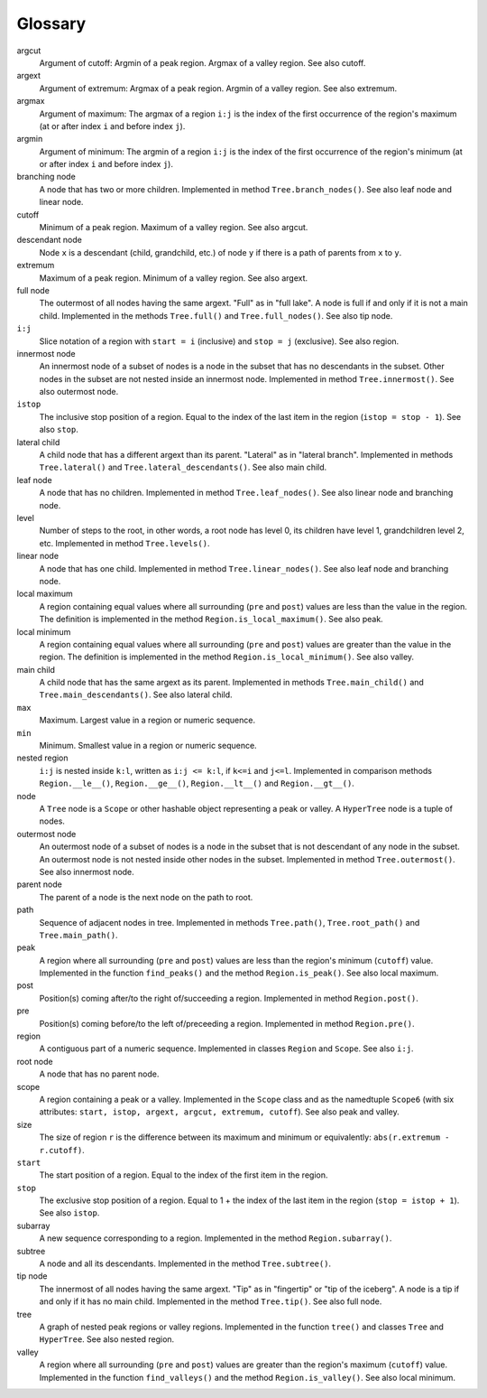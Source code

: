 Glossary
--------

argcut
  Argument of cutoff:
  Argmin of a peak region. Argmax of a valley region.
  See also cutoff.

argext
  Argument of extremum:
  Argmax of a peak region. Argmin of a valley region.
  See also extremum.

argmax
  Argument of maximum: The argmax of a region ``i:j``
  is the index of the first occurrence of the region's maximum
  (at or after index ``i`` and before index ``j``).

argmin
  Argument of minimum: The argmin of a region ``i:j``
  is the index of the first occurrence of the region's minimum
  (at or after index ``i`` and before index ``j``).

branching node
  A node that has two or more children.
  Implemented in method ``Tree.branch_nodes()``.
  See also leaf node and linear node.

cutoff
  Minimum of a peak region. Maximum of a valley region.
  See also argcut.

descendant node
  Node ``x`` is a descendant (child, grandchild, etc.)
  of node ``y`` if there is a path of parents from ``x`` to ``y``.

extremum
  Maximum of a peak region. Minimum of a valley region.
  See also argext.

full node
  The outermost of all nodes having the same argext.
  "Full" as in "full lake".
  A node is full if and only if it is not a main child.
  Implemented in the methods ``Tree.full()`` and ``Tree.full_nodes()``.
  See also tip node.

``i:j``
  Slice notation of a region with ``start = i`` (inclusive) and ``stop = j`` (exclusive).
  See also region.

innermost node
  An innermost node of a subset of nodes is a
  node in the subset that has no descendants in the subset.
  Other nodes in the subset are not nested inside an innermost node.
  Implemented in method ``Tree.innermost()``.
  See also outermost node.

``istop``
  The inclusive stop position of a region.
  Equal to the index of the last item in the region (``istop = stop - 1``).
  See also ``stop``.

lateral child
  A child node that has a different argext than its parent.
  "Lateral" as in "lateral branch".
  Implemented in methods ``Tree.lateral()`` and ``Tree.lateral_descendants()``.
  See also main child.

leaf node
  A node that has no children.
  Implemented in method ``Tree.leaf_nodes()``.
  See also linear node and branching node.

level
  Number of steps to the root, in other words, a root node has level 0,
  its children have level 1, grandchildren level 2, etc.
  Implemented in method ``Tree.levels()``.

linear node
  A node that has one child.
  Implemented in method ``Tree.linear_nodes()``.
  See also leaf node and branching node.

local maximum
  A region containing equal values where all surrounding (``pre`` and ``post``) values
  are less than the value in the region.
  The definition is implemented in the method ``Region.is_local_maximum()``.
  See also peak.

local minimum
  A region containing equal values where all surrounding (``pre`` and ``post``) values
  are greater than the value in the region.
  The definition is implemented in the method ``Region.is_local_minimum()``.
  See also valley.

main child
  A child node that has the same argext as its parent.
  Implemented in methods ``Tree.main_child()`` and ``Tree.main_descendants()``.
  See also lateral child.

``max``
  Maximum. Largest value in a region or numeric sequence.

``min``
  Minimum. Smallest value in a region or numeric sequence.

nested region
  ``i:j`` is nested inside ``k:l``, written as ``i:j <= k:l``,
  if ``k<=i`` and ``j<=l``.
  Implemented in comparison methods ``Region.__le__()``, ``Region.__ge__()``,
  ``Region.__lt__()`` and ``Region.__gt__()``.  

node
  A ``Tree`` node is a ``Scope`` or other hashable object representing a peak or valley.
  A ``HyperTree`` node is a tuple of nodes.

outermost node
  An outermost node of a subset of nodes is a
  node in the subset that is not descendant of any node in the subset.
  An outermost node is not nested inside other nodes in the subset.
  Implemented in method ``Tree.outermost()``.
  See also innermost node.

parent node
  The parent of a node is the next node on the path to root.

path
  Sequence of adjacent nodes in tree.
  Implemented in methods ``Tree.path()``, ``Tree.root_path()`` and ``Tree.main_path()``. 

peak
  A region where all surrounding (``pre`` and ``post``) values
  are less than the region's minimum (``cutoff``) value.
  Implemented in the function ``find_peaks()`` and the method ``Region.is_peak()``.
  See also local maximum.

post
  Position(s) coming after/to the right of/succeeding a region.
  Implemented in method ``Region.post()``.

pre
  Position(s) coming before/to the left of/preceeding a region.
  Implemented in method ``Region.pre()``.

region
  A contiguous part of a numeric sequence.
  Implemented in classes ``Region`` and ``Scope``.
  See also ``i:j``.

root node
  A node that has no parent node.

scope
  A region containing a peak or a valley.
  Implemented in the ``Scope`` class and as the namedtuple ``Scope6``
  (with six attributes: ``start, istop, argext, argcut, extremum, cutoff``).
  See also peak and valley.

size
  The size of region ``r`` is the difference between its maximum and minimum
  or equivalently: ``abs(r.extremum - r.cutoff)``.

``start``
  The start position of a region.
  Equal to the index of the first item in the region.

``stop``
  The exclusive stop position of a region.
  Equal to 1 + the index of the last item in the region (``stop = istop + 1``).
  See also ``istop``.

subarray
  A new sequence corresponding to a region.
  Implemented in the method ``Region.subarray()``.

subtree
  A node and all its descendants.
  Implemented in the method ``Tree.subtree()``.

tip node
  The innermost of all nodes having the same argext.
  "Tip" as in "fingertip" or "tip of the iceberg".
  A node is a tip if and only if it has no main child.
  Implemented in the method ``Tree.tip()``.
  See also full node.

tree
  A graph of nested peak regions or valley regions.
  Implemented in the function ``tree()`` and classes ``Tree`` and ``HyperTree``.
  See also nested region.

valley
  A region where all surrounding (``pre`` and ``post``) values
  are greater than the region's maximum (``cutoff``) value.
  Implemented in the function ``find_valleys()`` and the method ``Region.is_valley()``.
  See also local minimum.


